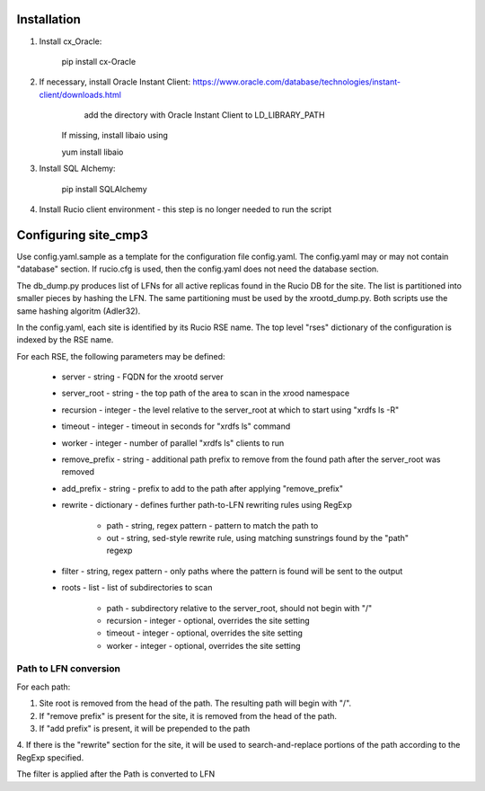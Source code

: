 Installation
============

1. Install cx_Oracle:

	pip install cx-Oracle

2. If necessary, install Oracle Instant Client: https://www.oracle.com/database/technologies/instant-client/downloads.html
	add the directory with Oracle Instant Client to LD_LIBRARY_PATH
    If missing, install libaio using
    
    yum install libaio

3. Install SQL Alchemy:

	pip install SQLAlchemy

4. Install Rucio client environment - this step is no longer needed to run the script

Configuring site_cmp3
=====================

Use config.yaml.sample as a template for the configuration file config.yaml.
The config.yaml may or may not contain "database" section. If rucio.cfg is used, then the config.yaml does not need the database section.

The db_dump.py produces list of LFNs for all active replicas found in the Rucio DB for the site. The list is partitioned into smaller
pieces by hashing the LFN. The same partitioning must be used by the xrootd_dump.py. Both scripts use the same hashing algoritm (Adler32).

In the config.yaml, each site is identified by its Rucio RSE name. The top level "rses" dictionary of the configuration is indexed
by the RSE name.

For each RSE, the following parameters may be defined:

  * server - string - FQDN for the xrootd server
  * server_root - string - the top path of the area to scan in the xrood namespace
  * recursion - integer - the level relative to the server_root at which to start using "xrdfs ls -R"
  * timeout - integer - timeout in seconds for "xrdfs ls" command
  * worker - integer - number of parallel "xrdfs ls" clients to run
  * remove_prefix - string - additional path prefix to remove from the found path after the server_root was removed
  * add_prefix - string - prefix to add to the path after applying "remove_prefix"
  * rewrite - dictionary - defines further path-to-LFN rewriting rules using RegExp
  
      * path - string, regex pattern - pattern to match the path to
      * out - string, sed-style rewrite rule, using matching sunstrings found by the "path" regexp

  * filter - string, regex pattern - only paths where the pattern is found will be sent to the output
  * roots - list - list of subdirectories to scan
      
      * path - subdirectory relative to the server_root, should not begin with "/"
      * recursion - integer - optional, overrides the site setting
      * timeout - integer - optional, overrides the site setting
      * worker - integer - optional, overrides the site setting
      
Path to LFN conversion
----------------------
For each path:

1. Site root is removed from the head of the path. The resulting path will begin with "/".
2. If "remove prefix" is present for the site, it is removed from the head of the path.
3. If "add prefix" is present, it will be prepended to the path
4. If there is the "rewrite" section for the site, it will be used to search-and-replace portions of the path according to the
RegExp specified.

The filter is applied after the Path is converted to LFN


